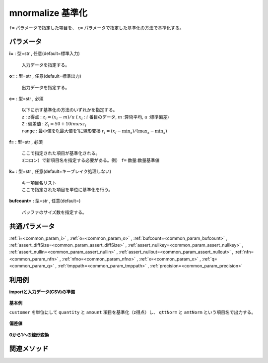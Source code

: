 mnormalize 基準化
----------------------------

``f=`` パラメータで指定した項目を、 ``c=`` パラメータで指定した基準化の方法で基準化する。\


パラメータ
''''''''''''''''''''''

**i=** : 型=str , 任意(default=標準入力)

  | 入力データを指定する。

**o=** : 型=str , 任意(default=標準出力)

  | 出力データを指定する。

**c=** : 型=str , 必須

  | 以下に示す基準化の方法のいずれかを指定する。
  | ``z``  : z得点 :  :math:`z_i=(x_i-m)/u`  ( :math:`x_i` :  :math:`i` 番目のデータ,  :math:`m`  :算術平均,  :math:`u`  :標準偏差)
  | ``Z``  : 偏差値 :  :math:`Z_i=50+10	imes z_i` 
  | ``range``  : 最小値を0,最大値を1に線形変換  :math:`r_i=(x_i-\min_x)/(\max_x-\min_x)`

**f=** : 型=str , 必須

  | ここで指定された項目が基準化される。
  | :(コロン）で新項目名を指定する必要がある。例） ``f=`` 数量:数量基準値

**k=** : 型=str , 任意(default=キーブレイク処理しない)

  | キー項目名リスト
  | ここで指定された項目を単位に基準化を行う。

**bufcount=** : 型=str , 任意(default=)

  | バッファのサイズ数を指定する。



共通パラメータ
''''''''''''''''''''

:ref:`i=<common_param_i>`
, :ref:`o=<common_param_o>`
, :ref:`bufcount=<common_param_bufcount>`
, :ref:`assert_diffSize=<common_param_assert_diffSize>`
, :ref:`assert_nullkey=<common_param_assert_nullkey>`
, :ref:`assert_nullin=<common_param_assert_nullin>`
, :ref:`assert_nullout=<common_param_assert_nullout>`
, :ref:`nfn=<common_param_nfn>`
, :ref:`nfno=<common_param_nfno>`
, :ref:`x=<common_param_x>`
, :ref:`q=<common_param_q>`
, :ref:`tmppath=<common_param_tmppath>`
, :ref:`precision=<common_param_precision>`


利用例
''''''''''''

**importと入力データ(CSV)の準備**

  .. code-block:: python
    :linenos:

    import nysol.mcmd as nm

    with open('dat1.csv','w') as f:
      f.write(
    '''customer,quantity,amount
    A,1,10
    A,2,20
    B,1,15
    B,3,10
    B,1,20
    ''')


**基本例**

``customer`` を単位にして ``quantity`` と ``amount`` 項目を基準化（z得点）し、
``qttNorm`` と ``amtNorm`` という項目名で出力する。

  .. code-block:: python
    :linenos:

    nm.mnormalize(c="z", k="customer", f="quantity:qttNorm,amount:amtNorm", i="dat1.csv", o="rsl1.csv").run()
    ### rsl1.csv の内容
    # customer%0,quantity,amount,qttNorm,amtNorm
    # A,1,10,-0.7071067812,-0.7071067812
    # A,2,20,0.7071067812,0.7071067812
    # B,1,15,-0.5773502692,0
    # B,3,10,1.154700538,-1
    # B,1,20,-0.5773502692,1


**偏差値**


  .. code-block:: python
    :linenos:

    nm.mnormalize(c="Z", k="customer", f="quantity:qttNorm,amount:amtNorm", i="dat1.csv", o="rsl2.csv").run()
    ### rsl2.csv の内容
    # customer%0,quantity,amount,qttNorm,amtNorm
    # A,1,10,42.92893219,42.92893219
    # A,2,20,57.07106781,57.07106781
    # B,1,15,44.22649731,50
    # B,3,10,61.54700538,40
    # B,1,20,44.22649731,60


**0から1への線形変換**


  .. code-block:: python
    :linenos:

    nm.mnormalize(c="range", k="customer", f="quantity:qttNorm,amount:amtNorm", i="dat1.csv", o="rsl3.csv").run()
    ### rsl3.csv の内容
    # customer%0,quantity,amount,qttNorm,amtNorm
    # A,1,10,0,0
    # A,2,20,1,1
    # B,1,15,0,0.5
    # B,3,10,1,0
    # B,1,20,0,1


関連メソッド
''''''''''''''''''''



